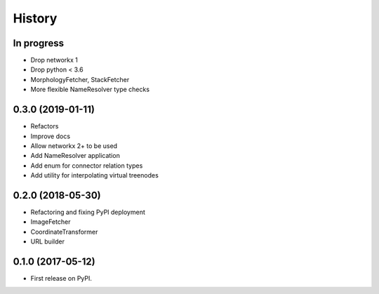 =======
History
=======


In progress
-----------

* Drop networkx 1
* Drop python < 3.6
* MorphologyFetcher, StackFetcher
* More flexible NameResolver type checks

0.3.0 (2019-01-11)
------------------

* Refactors
* Improve docs
* Allow networkx 2+ to be used
* Add NameResolver application
* Add enum for connector relation types
* Add utility for interpolating virtual treenodes


0.2.0 (2018-05-30)
------------------

* Refactoring and fixing PyPI deployment
* ImageFetcher
* CoordinateTransformer
* URL builder


0.1.0 (2017-05-12)
------------------

* First release on PyPI.

